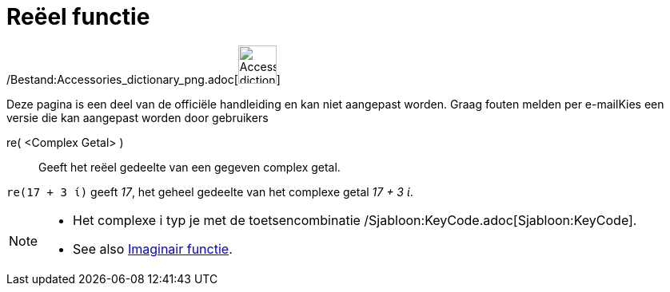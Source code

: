 = Reëel functie
:page-en: Real_Function
ifdef::env-github[:imagesdir: /nl/modules/ROOT/assets/images]

/Bestand:Accessories_dictionary_png.adoc[image:48px-Accessories_dictionary.png[Accessories
dictionary.png,width=48,height=48]]

Deze pagina is een deel van de officiële handleiding en kan niet aangepast worden. Graag fouten melden per
e-mail[.mw-selflink .selflink]##Kies een versie die kan aangepast worden door gebruikers##

re( <Complex Getal> )::
  Geeft het reëel gedeelte van een gegeven complex getal.

[EXAMPLE]
====

`++re(17 + 3 ί)++` geeft _17_, het geheel gedeelte van het complexe getal _17 + 3 ί_.

====

[NOTE]
====

* Het complexe i typ je met de toetsencombinatie /Sjabloon:KeyCode.adoc[Sjabloon:KeyCode].
* See also xref:/Imaginair_functie.adoc[Imaginair functie].

====
